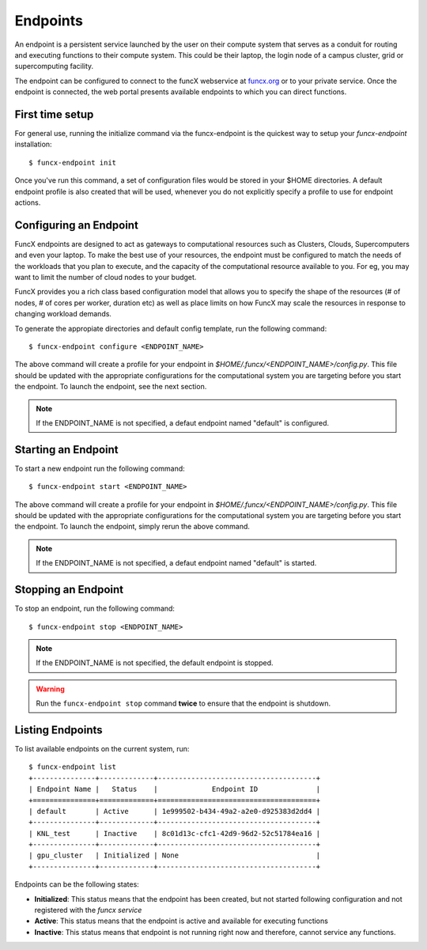 Endpoints
=========

An endpoint is a persistent service launched by the user on their compute system that serves as a conduit for routing
and executing functions to their compute system. This could be their laptop, the login node of a campus cluster,
grid or supercomputing facility.

The endpoint can be configured to connect to the funcX webservice at `funcx.org <https://funcx.org>`_
or to your private service. Once the endpoint is connected, the web portal presents available
endpoints to which you can direct functions.


First time setup
----------------

For general use, running the initialize command via the funcx-endpoint is the quickest way to
setup your `funcx-endpoint` installation::

  $ funcx-endpoint init

Once you've run this command, a set of configuration files would be stored in your $HOME directories.
A default endpoint profile is also created that will be used, whenever you do not explicitly
specify a profile to use for endpoint actions.


Configuring an Endpoint
-----------------------

FuncX endpoints are designed to act as gateways to computational resources such as Clusters, Clouds,
Supercomputers and even your laptop. To make the best use of your resources, the endpoint must be
configured to match the needs of the workloads that you plan to execute, and the capacity of the
computational resource available to you. For eg, you may want to limit the number of cloud nodes
to your budget.

FuncX provides you a rich class based configuration model that allows you to specify the shape of the
resources (# of nodes, # of cores per worker, duration etc) as well as place limits on how FuncX may
scale the resources in response to changing workload demands.


To generate the appropiate directories and default config template, run the following command::

  $ funcx-endpoint configure <ENDPOINT_NAME>

The above command will create a profile for your endpoint in `$HOME/.funcx/<ENDPOINT_NAME>/config.py`.
This file should be updated with the appropriate configurations for the computational system you are
targeting before you start the endpoint. To launch the endpoint, see the next section.

.. note:: If the ENDPOINT_NAME is not specified, a defaut endpoint named "default" is configured.


Starting an Endpoint
--------------------

To start a new endpoint run the following command::

  $ funcx-endpoint start <ENDPOINT_NAME>

The above command will create a profile for your endpoint in `$HOME/.funcx/<ENDPOINT_NAME>/config.py`.
This file should be updated with the appropriate configurations for the computational system you are
targeting before you start the endpoint. To launch the endpoint, simply rerun the above command.

.. note:: If the ENDPOINT_NAME is not specified, a defaut endpoint named "default" is started.

Stopping an Endpoint
--------------------

To stop an endpoint, run the following command::

  $ funcx-endpoint stop <ENDPOINT_NAME>

.. note:: If the ENDPOINT_NAME is not specified, the default endpoint is stopped.

.. warning:: Run the ``funcx-endpoint stop`` command **twice** to ensure that the endpoint is shutdown.

Listing Endpoints
-----------------

To list available endpoints on the current system, run::

  $ funcx-endpoint list
  +---------------+-------------+--------------------------------------+
  | Endpoint Name |   Status    |             Endpoint ID              |
  +===============+=============+======================================+
  | default       | Active      | 1e999502-b434-49a2-a2e0-d925383d2dd4 |
  +---------------+-------------+--------------------------------------+
  | KNL_test      | Inactive    | 8c01d13c-cfc1-42d9-96d2-52c51784ea16 |
  +---------------+-------------+--------------------------------------+
  | gpu_cluster   | Initialized | None                                 |
  +---------------+-------------+--------------------------------------+

Endpoints can be the following states:

* **Initialized**: This status means that the endpoint has been created, but not started
  following configuration and not registered with the `funcx service`
* **Active**: This status means that the endpoint is active and available for executing
  functions
* **Inactive**: This status means that endpoint is not running right now and therefore,
  cannot service any functions.
